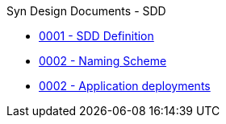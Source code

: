 .Syn Design Documents - SDD
* xref:0001-sdd-definition.adoc[0001 - SDD Definition]
* xref:0002-naming-scheme.adoc[0002 - Naming Scheme]
* xref:0005-application-deployments.adoc[0002 - Application deployments]
